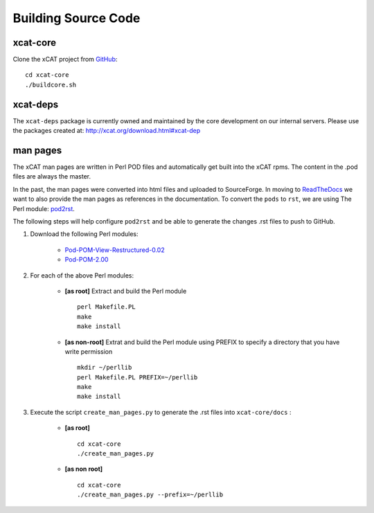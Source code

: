 Building Source Code
====================

xcat-core
---------

Clone the xCAT project from `GitHub <https://github.com/xcat2/xcat-core>`_::

    cd xcat-core
    ./buildcore.sh 

xcat-deps
---------

The ``xcat-deps`` package is currently owned and maintained by the core development on our internal servers.  Please use the packages created at: http://xcat.org/download.html#xcat-dep 


man pages
---------

The xCAT man pages are written in Perl POD files and automatically get built into the xCAT rpms.  The content in the .pod files are always the master.

In the past, the man pages were converted into html files and uploaded to SourceForge.  In moving to `ReadTheDocs <http://xcat-docs.readthedocs.org>`_ we want to also provide the man pages as references in the documentation.  To convert the ``pods`` to ``rst``, we are using The Perl module: `pod2rst <http://search.cpan.org/~dowens/Pod-POM-View-Restructured-0.02/bin/pod2rst>`_.  

The following steps will help configure ``pod2rst`` and be able to generate the changes .rst files to push to GitHub.

#. Download the following Perl modules:

    - `Pod-POM-View-Restructured-0.02 <http://search.cpan.org/~dowens/Pod-POM-View-Restructured-0.02/lib/Pod/POM/View/Restructured.pm>`_
    - `Pod-POM-2.00 <http://search.cpan.org/~neilb/Pod-POM-2.00/lib/Pod/POM.pm>`_

#. For each of the above Perl modules:

    * **[as root]** Extract and build the Perl module ::
    
        perl Makefile.PL
        make
        make install
    
    * **[as non-root]** Extrat and build the Perl module using PREFIX to specify a directory that you have write permission ::
    
        mkdir ~/perllib
        perl Makefile.PL PREFIX=~/perllib
        make
        make install
    
#. Execute the script ``create_man_pages.py`` to generate the .rst files into ``xcat-core/docs`` :

    * **[as root]** ::
 
        cd xcat-core
        ./create_man_pages.py
 
    * **[as non root]** ::

        cd xcat-core
        ./create_man_pages.py --prefix=~/perllib
